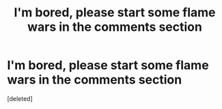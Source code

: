 #+TITLE: I'm bored, please start some flame wars in the comments section

* I'm bored, please start some flame wars in the comments section
:PROPERTIES:
:Score: 1
:DateUnix: 1594393776.0
:DateShort: 2020-Jul-10
:FlairText: Discussion
:END:
[deleted]

